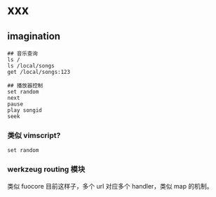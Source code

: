 * xxx

** imagination

#+BEGIN_SRC
## 音乐查询
ls /
ls /local/songs
get /local/songs:123

## 播放器控制
set random
next
pause
play songid
seek
#+END_SRC

*** 类似 vimscript?
#+BEGIN_SRC
set random
#+END_SRC

*** werkzeug routing 模块
类似 fuocore 目前这样子，多个 url 对应多个 handler，类似 map 的机制。
